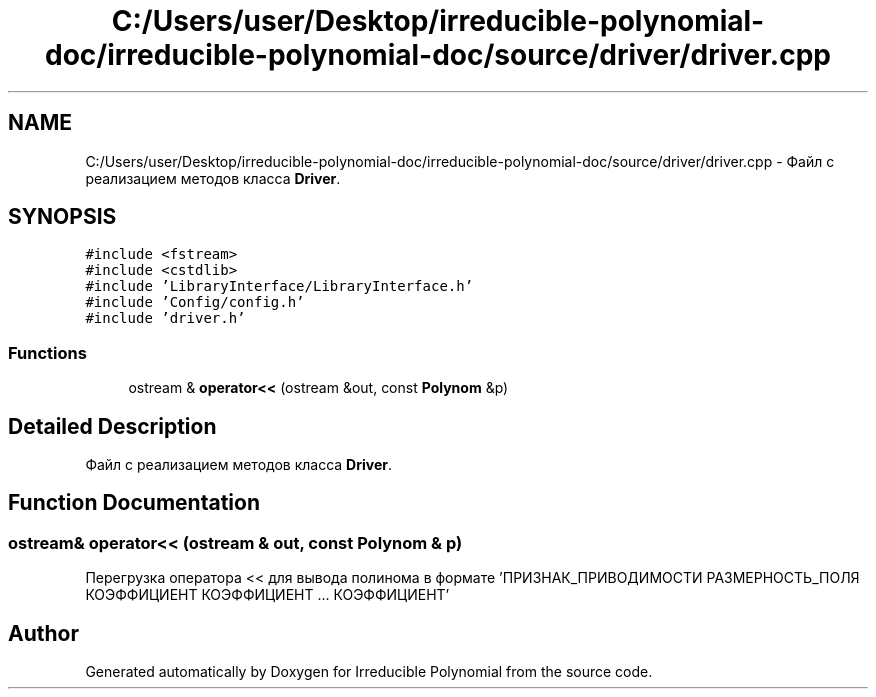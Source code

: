 .TH "C:/Users/user/Desktop/irreducible-polynomial-doc/irreducible-polynomial-doc/source/driver/driver.cpp" 3 "Fri Apr 29 2016" "Irreducible Polynomial" \" -*- nroff -*-
.ad l
.nh
.SH NAME
C:/Users/user/Desktop/irreducible-polynomial-doc/irreducible-polynomial-doc/source/driver/driver.cpp \- Файл с реализацием методов класса \fBDriver\fP\&.  

.SH SYNOPSIS
.br
.PP
\fC#include <fstream>\fP
.br
\fC#include <cstdlib>\fP
.br
\fC#include 'LibraryInterface/LibraryInterface\&.h'\fP
.br
\fC#include 'Config/config\&.h'\fP
.br
\fC#include 'driver\&.h'\fP
.br

.SS "Functions"

.in +1c
.ti -1c
.RI "ostream & \fBoperator<<\fP (ostream &out, const \fBPolynom\fP &p)"
.br
.in -1c
.SH "Detailed Description"
.PP 
Файл с реализацием методов класса \fBDriver\fP\&. 


.SH "Function Documentation"
.PP 
.SS "ostream& operator<< (ostream & out, const \fBPolynom\fP & p)"
Перегрузка оператора << для вывода полинома в формате 'ПРИЗНАК_ПРИВОДИМОСТИ РАЗМЕРНОСТЬ_ПОЛЯ КОЭФФИЦИЕНТ КОЭФФИЦИЕНТ \&.\&.\&. КОЭФФИЦИЕНТ' 
.SH "Author"
.PP 
Generated automatically by Doxygen for Irreducible Polynomial from the source code\&.
